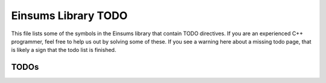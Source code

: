 ..
    Copyright (c) The Einsums Developers. All rights reserved.
    Licensed under the MIT License. See LICENSE.txt in the project root for license information.

.. _Einsums_todo:

====================
Einsums Library TODO
====================

This file lists some of the symbols in the Einsums library that contain TODO directives. If you are an experienced
C++ programmer, feel free to help us out by solving some of these. If you see a warning here about a missing todo page, that is likely
a sign that the todo list is finished.

-----
TODOs
-----

.. doxygenpage:: todo
    :project: Einsums
    :content-only: